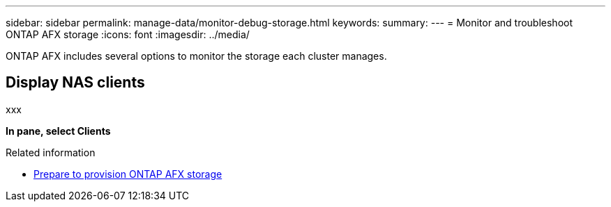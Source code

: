---
sidebar: sidebar
permalink: manage-data/monitor-debug-storage.html
keywords: 
summary: 
---
= Monitor and troubleshoot ONTAP AFX storage
:icons: font
:imagesdir: ../media/

[.lead]
ONTAP AFX includes several options to monitor the storage each cluster manages.

== Display NAS clients

xxx

*In pane, select Clients*

.Related information
* link:../manage-data/prepare-provision-storage.html[Prepare to provision ONTAP AFX storage]
